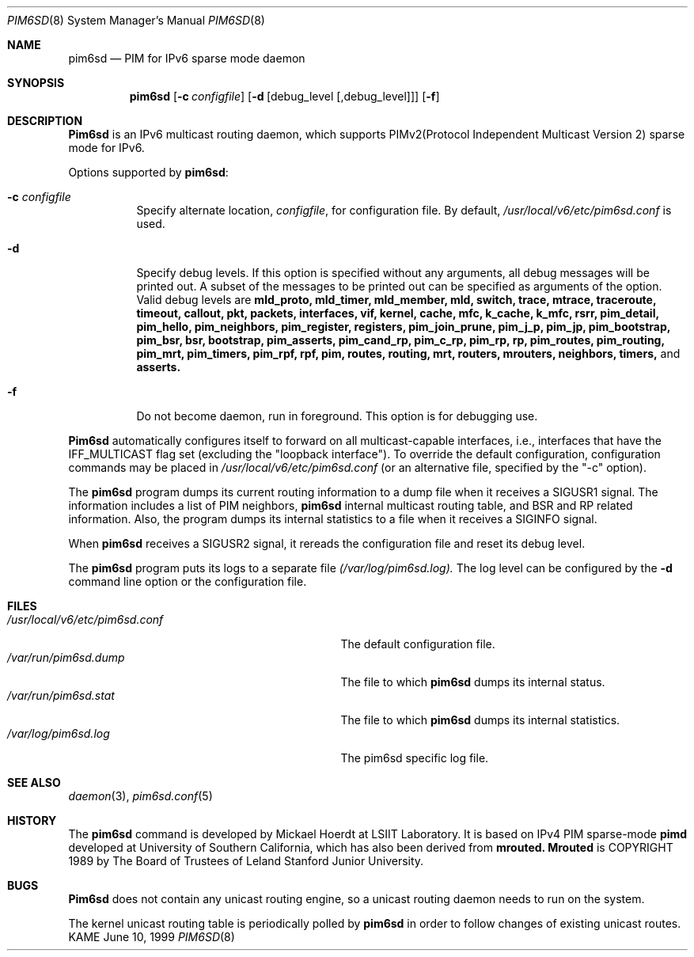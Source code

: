 .\" Copyright (C) 1999 WIDE Project.
.\" All rights reserved.
.\" 
.\" Redistribution and use in source and binary forms, with or without
.\" modification, are permitted provided that the following conditions
.\" are met:
.\" 1. Redistributions of source code must retain the above copyright
.\"    notice, this list of conditions and the following disclaimer.
.\" 2. Redistributions in binary form must reproduce the above copyright
.\"    notice, this list of conditions and the following disclaimer in the
.\"    documentation and/or other materials provided with the distribution.
.\" 3. Neither the name of the project nor the names of its contributors
.\"    may be used to endorse or promote products derived from this software
.\"    without specific prior written permission.
.\" 
.\" THIS SOFTWARE IS PROVIDED BY THE PROJECT AND CONTRIBUTORS ``AS IS'' AND
.\" ANY EXPRESS OR IMPLIED WARRANTIES, INCLUDING, BUT NOT LIMITED TO, THE
.\" IMPLIED WARRANTIES OF MERCHANTABILITY AND FITNESS FOR A PARTICULAR PURPOSE
.\" ARE DISCLAIMED.  IN NO EVENT SHALL THE PROJECT OR CONTRIBUTORS BE LIABLE
.\" FOR ANY DIRECT, INDIRECT, INCIDENTAL, SPECIAL, EXEMPLARY, OR CONSEQUENTIAL
.\" DAMAGES (INCLUDING, BUT NOT LIMITED TO, PROCUREMENT OF SUBSTITUTE GOODS
.\" OR SERVICES; LOSS OF USE, DATA, OR PROFITS; OR BUSINESS INTERRUPTION)
.\" HOWEVER CAUSED AND ON ANY THEORY OF LIABILITY, WHETHER IN CONTRACT, STRICT
.\" LIABILITY, OR TORT (INCLUDING NEGLIGENCE OR OTHERWISE) ARISING IN ANY WAY
.\" OUT OF THE USE OF THIS SOFTWARE, EVEN IF ADVISED OF THE POSSIBILITY OF
.\" SUCH DAMAGE.
.\"
.\"     $Id: pim6sd.8,v 1.4 1999/12/16 05:38:06 jinmei Exp $
.\"
.Dd June 10, 1999
.Dt PIM6SD 8
.Os KAME
.Sh NAME
.Nm pim6sd
.Nd PIM for IPv6 sparse mode daemon
.Sh SYNOPSIS
.Nm
.Op Fl c Ar configfile
.Op Fl d Op debug_level Op ,debug_level
.Op Fl f
.Sh DESCRIPTION
.Nm Pim6sd
is an IPv6 multicast routing daemon, which supports
PIMv2(Protocol Independent Multicast Version 2) sparse mode
for IPv6.
.Pp
Options supported by
.Nm pim6sd :
.Bl -tag -width Ds
.It Fl c Ar configfile
Specify alternate location,
.Ar configfile ,
for configuration file.
By default,
.Pa /usr/local/v6/etc/pim6sd.conf
is used.
.It Fl d
Specify debug levels. If this option is specified without any arguments,
all debug messages will be printed out.
A subset of the messages to be printed out can be specified
as arguments of the option.
Valid debug levels are
.Ic mld_proto, mld_timer, mld_member, mld, switch, trace, mtrace, traceroute,
.Ic timeout, callout, pkt, packets, interfaces, vif, kernel, cache, mfc,
.Ic k_cache, k_mfc, rsrr, pim_detail, pim_hello, pim_neighbors, pim_register,
.Ic registers, pim_join_prune, pim_j_p, pim_jp, pim_bootstrap, pim_bsr, bsr,
.Ic bootstrap, pim_asserts, pim_cand_rp, pim_c_rp, pim_rp, rp, pim_routes,
.Ic pim_routing, pim_mrt, pim_timers, pim_rpf, rpf, pim, routes, routing,
.Ic mrt, routers, mrouters, neighbors, timers,
and
.Ic asserts.
.It Fl f
Do not become daemon, run in foreground. This option is for debugging
use.
.El
.Pp
.Nm Pim6sd 
automatically configures itself to forward on all multicast-capable
interfaces, i.e., interfaces that have the IFF_MULTICAST flag set (excluding
the "loopback interface").
To override the default configuration,
configuration commands may be placed in
.Pa /usr/local/v6/etc/pim6sd.conf
(or an alternative file, specified by the "\-c" option).
.Pp
The
.Nm
program dumps its current routing information to a dump file when
it receives a SIGUSR1 signal.
The information includes a list of PIM neighbors,
.Nm
internal multicast routing table, and
BSR and RP related information. Also, the program dumps its internal
statistics to a file when it receives a SIGINFO signal.
.Pp
When
.Nm
receives a SIGUSR2 signal, it rereads the configuration file and
reset its debug level.
.Pp
The
.Nm
program puts its logs to a separate file
.Pa (/var/log/pim6sd.log).
The log level can be configured by the
.Fl d
command line option or the configuration file.
.\"
.Sh FILES
.Bl -tag -width /usr/local/v6/etc/pim6sd.conf -compact
.It Pa /usr/local/v6/etc/pim6sd.conf
The default configuration file.
.It Pa /var/run/pim6sd.dump
The file to which
.Nm
dumps its internal status.
.It Pa /var/run/pim6sd.stat
The file to which
.Nm
dumps its internal statistics.
.It Pa /var/log/pim6sd.log
The pim6sd specific log file.
.El
.Sh SEE ALSO
.Xr daemon 3 ,
.Xr pim6sd.conf 5
.Sh HISTORY
The
.Nm
command is developed by Mickael Hoerdt at LSIIT Laboratory.
It is based on IPv4 PIM sparse-mode
.Nm pimd
developed at University of Southern California,
which has also been derived from
.Nm mrouted.
.Nm Mrouted
is COPYRIGHT 1989 by The Board of Trustees of
Leland Stanford Junior University.
.\"
.Sh BUGS
.Nm Pim6sd
does not contain any unicast routing engine, so a unicast routing
daemon needs to run on the system. 
.Pp
The kernel unicast routing table is periodically polled by
.Nm
in order to follow changes of existing unicast routes.
.\"
